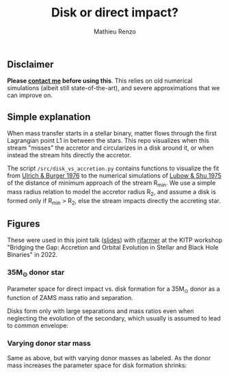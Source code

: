 #+Title: Disk or direct impact?
#+author: Mathieu Renzo

** Disclaimer

 *Please [[mailto:mrenzo@flatironinstitute.org][contact me]] before using this*. This relies on old numerical
 simulations (albeit still state-of-the-art), and severe
 approximations that we can improve on.

** Simple explanation

  When mass transfer starts in a stellar binary, matter flows through
  the first Lagrangian point L1 in between the stars. This repo
  visualizes when this stream "misses" the accretor and circularizes in
  a disk around it, or when instead the stream hits directly the
  accretor.

  The script =/src/disk_vs_accretion.py= contains functions to visualize
  the fit from [[https://ui.adsabs.harvard.edu/abs/1976ApJ...206..509U/abstract][Ulrich & Burger 1976]] to the numerical simulations of
  [[https://ui.adsabs.harvard.edu/abs/1975ApJ...198..383L/abstract][Lubow & Shu 1975]] of the distance of minimum approach of the stream
  R_{min}. We use a simple mass radius relation to model the accretor
  radius R_{2}, and assume a disk is formed only if R_{min} > R_{2}, else the
  stream impacts directly the accreting star.

** Figures

   These were used in this joint talk ([[https://users.flatironinstitute.org/~mrenzo/materials/slides/Renzo_Farmer_open_prob_bin.pdf][slides]]) with [[https://github.com/rjfarmer][rjfarmer]] at the
   KITP workshop "Bridging the Gap: Accretion and Orbital Evolution in
   Stellar and Black Hole Binaries" in 2022.

*** 35M_{\odot} donor star
    Parameter space for direct impact vs. disk formation for a 35M_{\odot}
    donor as a function of ZAMS mass ratio and separation.

    Disks form only with large separations and mass ratios even when
    neglecting the evolution of the secondary, which usually is
    assumed to lead to common envelope:

 #+DOWNLOADED: screenshot @ 2022-08-16 10:05:49
 [[file:.org_notes_figures/2022-08-16_10-05-49_screenshot.png]]


*** Varying donor star mass

   Same as above, but with varying donor masses as labeled. As the
   donor mass increases the parameter space for disk formation shrinks:

 #+DOWNLOADED: screenshot @ 2022-08-16 10:06:09
 [[file:.org_notes_figures/2022-08-16_10-06-09_screenshot.png]]
